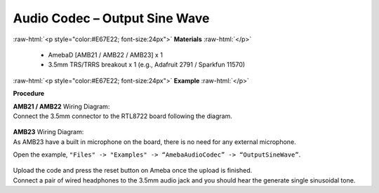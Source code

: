 ##########################################################################
Audio Codec – Output Sine Wave
##########################################################################

.. role:: raw-html(raw)
   :format: html

:raw-html:`<p style="color:#E67E22; font-size:24px">`
**Materials**
:raw-html:`</p>`

   - AmebaD [AMB21 / AMB22 / AMB23] x 1
   - 3.5mm TRS/TRRS breakout x 1 (e.g., Adafruit 2791 / Sparkfun 11570)

:raw-html:`<p style="color:#E67E22; font-size:24px">`
**Example**
:raw-html:`</p>`

**Procedure**

| **AMB21 / AMB22** Wiring Diagram:
| Connect the 3.5mm connector to the RTL8722 board following the diagram.

   |1|

| **AMB23** Wiring Diagram:
| As AMB23 have a built in microphone on the board, there 
  is no need for any external microphone.

Open the example, ``"Files" -> "Examples" -> “AmebaAudioCodec” ->
“OutputSineWave”``.

   |2|

| Upload the code and press the reset button on Ameba once the upload is
  finished.
| Connect a pair of wired headphones to the 3.5mm audio jack and you
  should hear the generate single sinusoidal tone.

.. |1| image:: /media/Audio_Codec_OutputSineWave/image1.png
   :width: 474
   :height: 458
   :scale: 110 %
.. |2| image:: /media/Audio_Codec_OutputSineWave/image2.png
   :width: 608
   :height: 830
   :scale: 80 %